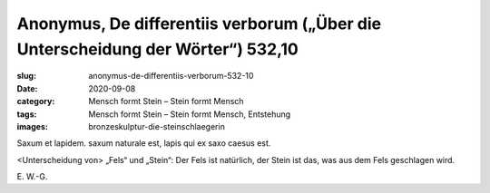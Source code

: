 Anonymus, De differentiis verborum („Über die Unterscheidung der Wörter“) 532,10
================================================================================

:slug: anonymus-de-differentiis-verborum-532-10
:date: 2020-09-08
:category: Mensch formt Stein – Stein formt Mensch
:tags: Mensch formt Stein – Stein formt Mensch, Entstehung
:images: bronzeskulptur-die-steinschlaegerin

.. class:: original

    Saxum et lapidem. saxum naturale est, lapis qui ex saxo caesus est.

.. class:: translation

    <Unterscheidung von> „Fels“ und „Stein“: Der Fels ist natürlich, der Stein ist das, was aus dem Fels geschlagen wird.

.. class:: translation-source

    E\ . W.-G.
